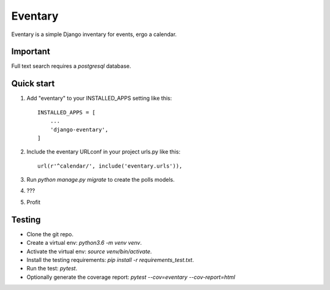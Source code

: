 =====
Eventary
=====

Eventary is a simple Django inventary for events, ergo a calendar.

Important
---------

Full text search requires a `postgresql` database.

Quick start
-----------

1. Add "eventary" to your INSTALLED_APPS setting like this::

    INSTALLED_APPS = [
        ...
        'django-eventary',
    ]

2. Include the eventary URLconf in your project urls.py like this::

    url(r'^calendar/', include('eventary.urls')),

3. Run `python manage.py migrate` to create the polls models.

4. ???

5. Profit

Testing
-------

- Clone the git repo.
- Create a virtual env: `python3.6 -m venv venv`.
- Activate the virtual env: `source venv/bin/activate`.
- Install the testing requirements: `pip install -r requirements_test.txt`.
- Run the test: `pytest`.
- Optionally generate the coverage report: `pytest --cov=eventary --cov-report=html`
